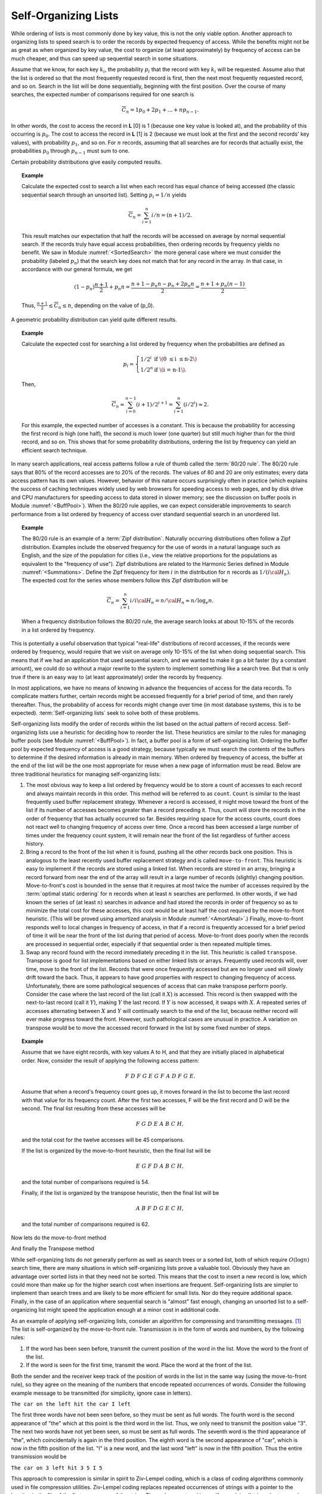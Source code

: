 .. This file is part of the OpenDSA eTextbook project. See
.. http://algoviz.org/OpenDSA for more details.
.. Copyright (c) 2012-2013 by the OpenDSA Project Contributors, and
.. distributed under an MIT open source license.

.. avmetadata::
   :author: Cliff Shaffer
   :requires:
   :satisfies:
   :topic: Search

.. odsalink:: AV/Development/selforgCON.css

Self-Organizing Lists
=====================

While ordering of lists is most commonly done by key value,
this is not the only viable option.
Another approach to organizing lists to speed search is to order the
records by expected frequency of access.
While the benefits might not be as great as when organized by key
value, the cost to organize (at least approximately) by frequency of
access can be much cheaper,
and thus can speed up sequential search in some situations.

Assume that we know, for each key :math:`k_i`, the probability
:math:`p_i` that the record with key :math:`k_i` will be requested.
Assume also that the list is ordered so that the most frequently
requested record is first, then the next most frequently requested
record, and so on.
Search in the list will be done sequentially, beginning with the
first position.
Over the course of many searches, the expected number of comparisons
required for one search is

.. math::

   \overline{C}_n = 1 p_0 + 2 p_1 + ... + n p_{n-1}.

In other words, the cost to access the record in
**L** [0] is 1 (because one key value is looked at), and the
probability of this occurring is :math:`p_0`.
The cost to access the record in **L** [1] is 2 (because
we must look at the first and the second records' key values),
with probability :math:`p_1`, and so on.
For :math:`n` records, assuming that all searches are
for records that actually exist, the probabilities :math:`p_0` through
:math:`p_{n-1}` must sum to one.

Certain probability distributions give easily computed results.

.. topic:: Example

   Calculate the expected cost to search a list
   when each record has equal chance of being accessed (the classic
   sequential search through an unsorted list).
   Setting :math:`p_i = 1/n` yields

   .. math::

      \overline{C}_n = \sum_{i=1}^n i/n = (n+1)/2.

   This result matches our expectation that half the records will be
   accessed on average by normal sequential search.
   If the records truly have equal access probabilities, then ordering
   records by frequency yields no benefit.
   We saw in Module :numref:`<SortedSearch>` the more general case
   where we must consider the probability (labeled :math:`p_n`) that
   the search key does not match that for any record in the array.
   In that case, in accordance with our general formula, we get

   .. math::

      (1-p_n) \frac{n+1}{2} + p_n n = 
      \frac{n + 1 - p_n n - p_n + 2 p_n n}{2} =
      \frac{n + 1 + p_n (n - 1)}{2}.

   Thus, :math:`\frac{n+1}{2} \leq \overline{C}_n \leq n`,
   depending on the value of \(p_0\).

A geometric probability distribution can yield quite different
results.

.. topic:: Example

   Calculate the expected cost for searching a list ordered by
   frequency when the probabilities are defined as

   .. math::

      p_i = \left\{ \begin{array}{ll}
        1/2^i & \mbox{if \(0 \leq i \leq n-2\)}\\
        1/2^n & \mbox{if \(i = n-1\).}
      \end{array} \right.

   Then,

   .. math::

      \overline{C}_n \approx \sum_{i=0}^{n-1} (i+1)/2^{i+1} =
         \sum_{i=1}^n (i/2^i) \approx 2.

   For this example, the expected number of accesses is a constant.
   This is because the probability for accessing the first record is
   high (one half), the second is much lower (one quarter) but still
   much higher than for the third record, and so on.
   This shows that for some probability distributions, ordering the
   list by frequency can yield an efficient search technique.

In many search applications, real access patterns follow a rule of
thumb called the :term:`80/20 rule`.
The 80/20 rule says that 80% of the record accesses are to 20%
of the records.
The values of 80 and 20 are only estimates; every data access pattern
has its own values.
However, behavior of this nature occurs surprisingly often in practice
(which explains the success of caching techniques widely
used by web browsers for speeding access to web pages,
and by disk drive and CPU manufacturers for speeding access to data
stored in slower memory; see the discussion on buffer
pools in Module :numref:`<BuffPool>`).
When the 80/20 rule applies, we can expect considerable improvements
to search performance from a list ordered by frequency of access over
standard sequential search in an unordered list.

.. ZipfExamp_

.. topic:: Example

   The 80/20 rule is an example of a 
   :term:`Zipf distribution`.
   Naturally occurring distributions often follow a Zipf distribution.
   Examples include the observed frequency for the use of words in a
   natural language such as English, and the size of the population for
   cities (i.e., view the relative proportions for the populations as
   equivalent to the "frequency of use").
   Zipf distributions are related to the
   Harmonic Series defined in Module :numref:`<Summations>`.
   Define the Zipf frequency for item :math:`i` in the distribution for
   :math:`n` records as :math:`1/(i {\cal H}_n)`.
   The expected cost for the series whose members follow this Zipf
   distribution will be

   .. math::

      \overline{C}_n = \sum_{i=1}^n i/i {\cal H}_n = n/{\cal H}_n \approx
      n/\log_e n.

   When a frequency distribution follows the 80/20 rule, the
   average search looks at about 10-15\% of the records in a list
   ordered by frequency.

This is potentially a useful observation that typical "real-life"
distributions of record accesses, if the records were ordered by
frequency, would require that we visit on average only 10-15% of the
list when doing sequential search.
This means that if we had an application that used sequential search,
and we wanted to make it go a bit faster (by a constant amount), we
could do so without a major rewrite to the system to implement
something like a search tree.
But that is only true if there is an easy way to (at least
approximately) order the records by frequency.

In most applications, we have no means of knowing in advance the
frequencies of access for the data records.
To complicate matters further, certain records might be accessed
frequently for a brief period of time, and then rarely thereafter.
Thus, the probability of access for records might change over time (in
most database systems, this is to be expected).
:term:`Self-organizing lists` seek to solve both of these problems.

Self-organizing lists modify the order of records within the
list based on the actual pattern of record access.
Self-organizing lists use a heuristic for
deciding how to reorder the list.
These heuristics are similar to the rules for managing buffer
pools (see Module :numref:`<BuffPool>`).
In fact, a buffer pool is a form of self-organizing list.
Ordering the buffer pool by expected frequency of access is a good
strategy, because typically we must search the contents of the buffers
to determine if the desired information is already in main memory.
When ordered by frequency of access, the buffer at the end of the
list will be the one most appropriate for reuse when a new page
of information must be read.
Below are three traditional heuristics for managing self-organizing
lists:

#. The most obvious way to keep a list ordered by frequency would be to
   store a count of accesses to each record and always maintain records
   in this order.
   This method will be referred to as ``count``.
   ``Count`` is similar to the least frequently used buffer replacement
   strategy.
   Whenever a record is accessed, it might move toward the front of
   the list if its number of accesses becomes greater than a record
   preceding it.
   Thus, count will store the records in the order of frequency
   that has actually occurred so far.
   Besides requiring space for the access counts, count does not
   react well to changing frequency of access over time.
   Once a record has been accessed a large number of times under the
   frequency count system, it will
   remain near the front of the list regardless of further access
   history.

#. Bring a record to the front of the list when it is
   found, pushing all the other records back one position.
   This is analogous to the least recently used
   buffer replacement strategy and is called
   ``move-to-front``.
   This heuristic is easy to implement if the records are stored using
   a linked list.
   When records are stored in an array, bringing a record forward from
   near the end of the array will result in a
   large number of records (slightly) changing position.
   Move-to-front's cost is bounded in the sense that it requires at
   most twice the number of accesses required by the
   :term:`optimal static ordering` for :math:`n` records when at least
   :math:`n` searches are performed. 
   In other words, if we had known the series of (at least :math:`n`)
   searches in advance and had stored the records in order of frequency
   so as to minimize the total cost for these accesses, this cost would
   be at least half the cost required by the move-to-front heuristic.
   (This will be proved using
   amortized analysis in Module :numref:`<AmortAnal>`.)
   Finally, move-to-front responds well to local changes in frequency
   of access, in that if a record is frequently accessed for a brief
   period of time it will be near the front of the list during that
   period of access.
   Move-to-front does poorly when the records are processed in
   sequential order, especially if that sequential order is then
   repeated multiple times.

#. Swap any record found with the record immediately
   preceding it in the list.
   This heuristic is called ``transpose``.
   Transpose is good for list implementations based on either linked
   lists or arrays.
   Frequently used records will, over time, move to the front of the
   list.
   Records that were once frequently accessed but are no longer used
   will slowly drift toward the back.
   Thus, it appears to have good properties with respect to changing
   frequency of access.
   Unfortunately, there are some pathological sequences of access that
   can make transpose perform poorly.
   Consider the case where the last record of the list
   (call it :math:`X`) is accessed.
   This record is then swapped with the next-to-last record
   (call it :math:`Y`), making :math:`Y` the last record.
   If :math:`Y` is now accessed, it swaps with :math:`X`.
   A repeated series of accesses alternating between :math:`X`
   and :math:`Y` will continually search to the end of the list,
   because neither record will ever make progress toward the front.
   However, such pathological cases are unusual in practice.
   A variation on transpose would be to move the accessed record
   forward in the list by some fixed number of steps.


.. topic:: Example

   Assume that we have eight records, with key values A to H,
   and that they are initially placed in alphabetical order.
   Now, consider the result of applying the following access pattern:

   .. math::

      F\ D\ F\ G\ E\ G\ F\ A\ D\ F\ G\ E.

   Assume that when a record's frequency count goes up, it moves
   forward in the list to become the last record with that value for
   its frequency count.
   After the first two accesses, F will be the first record and D
   will be the second.
   The final list resulting from these accesses will be

   .. math::

      F\ G\ D\ E\ A\ B\ C\ H,

   and the total cost for the twelve accesses will be
   45 comparisons.

   If the list is organized by the move-to-front heuristic, then the
   final list will be

   .. math::

      E\ G\ F\ D\ A\ B\ C\ H,

   and the total number of comparisons required is 54.

   Finally, if the list is organized by the transpose heuristic, then
   the final list will be

   .. math::

      A\ B\ F\ D\ G\ E\ C\ H,

   and the total number of comparisons required is 62.


.. inlineav:: SelforgCON1 ss
   :output: show


Now lets do the move-to-front method


.. inlineav:: SelforgCON2 ss
   :output: show


And finally the Transpose method




.. inlineav:: SelforgCON3 ss
   :output: show


While self-organizing lists do not generally perform as well
as search trees or a sorted list, both of which require
:math:`O(\log n)` search time, there are many situations in which
self-organizing lists prove a valuable tool.
Obviously they have an advantage over sorted lists in that they need
not be sorted.
This means that the cost to insert a new record is low, which could
more than make up for the higher search cost when insertions are
frequent.
Self-organizing lists are simpler to implement than search trees and
are likely to be more efficient for small lists.
Nor do they require additional space.
Finally, in the case of an application where sequential
search is "almost" fast enough, changing an
unsorted list to a self-organizing list might speed the
application enough at a minor cost in additional code.

As an example of applying self-organizing lists, consider an
algorithm for compressing and transmitting messages. [#]_
The list is self-organized by the move-to-front rule.
Transmission is in the form of words and numbers, by the following
rules:

#. If the word has been seen before, transmit the current position of
   the word in the list.
   Move the word to the front of the list.

#. If the word is seen for the first time, transmit the word.
   Place the word at the front of the list.

Both the sender and the receiver keep track of the position of words
in the list in the same way (using the move-to-front rule), so
they agree on the meaning of the numbers that encode repeated
occurrences of words.
Consider the following example message to be transmitted
(for simplicity, ignore case in letters).

``The car on the left hit the car I left``


The first three words have not been seen before, so they must be sent
as full words.
The fourth word is the second appearance of "the" which at this
point is the third word in the list.
Thus, we only need to transmit the position value "3".
The next two words have not yet been seen, so must be sent as full
words.
The seventh word is the third appearance of "the", which
coincidentally is again in the third position.
The eighth word is the second appearance of "car", which is now in the
fifth position of the list.
"I" is a new word, and the last word "left" is now in the fifth
position.
Thus the entire transmission would be

``The car on 3 left hit 3 5 I 5``

This approach to compression is similar in spirit to
Ziv-Lempel coding, which is a class of coding algorithms commonly used
in file compression utilities.
Ziv-Lempel coding replaces repeated occurrences of strings with a
pointer to the location in the file of the first occurrence of the
string.
The codes are stored in a self-organizing list in order to speed
up the time required to search for a string that has previously been
seen.


.. avembed:: Exercises/Development/SelfOrgMove-to-FrontPro.html ka

.. avembed:: Exercises/Development/SelfOrgTransposePro.html ka

.. avembed:: Exercises/Development/SelfOrgCounterPro.html ka



Notes
-----

.. [#] The compression algorithm and the example used both come from
       the following paper:
       J.L. Bentley, D.D. Sleator, R.E. Tarjan, and V.K. Wei,
       "A Locally Adaptive Data Compression Scheme", 
       *Communications of the ACM 29*, 4(April 1986), 320-330.

.. odsascript:: AV/Development/selforgCON.js
